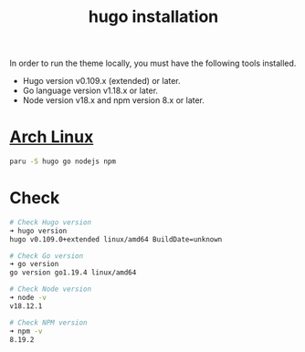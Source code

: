 :PROPERTIES:
:ID:       91354a8d-6bc3-4b94-9a65-155d6c81d868
:END:
#+title: hugo installation
#+filetags:

In order to run the theme locally, you must have the following tools installed.

+ Hugo version v0.109.x (extended) or later.
+ Go language version v1.18.x or later.
+ Node version v18.x and npm version 8.x or later.

* [[id:dc13b67c-8d8b-40fd-b8cf-9ea8547e485d][Arch Linux]]
#+begin_src bash
paru -S hugo go nodejs npm
#+end_src

* Check
#+begin_src bash
# Check Hugo version
➜ hugo version
hugo v0.109.0+extended linux/amd64 BuildDate=unknown

# Check Go version
➜ go version
go version go1.19.4 linux/amd64

# Check Node version
➜ node -v
v18.12.1

# Check NPM version
➜ npm -v
8.19.2
#+end_src
